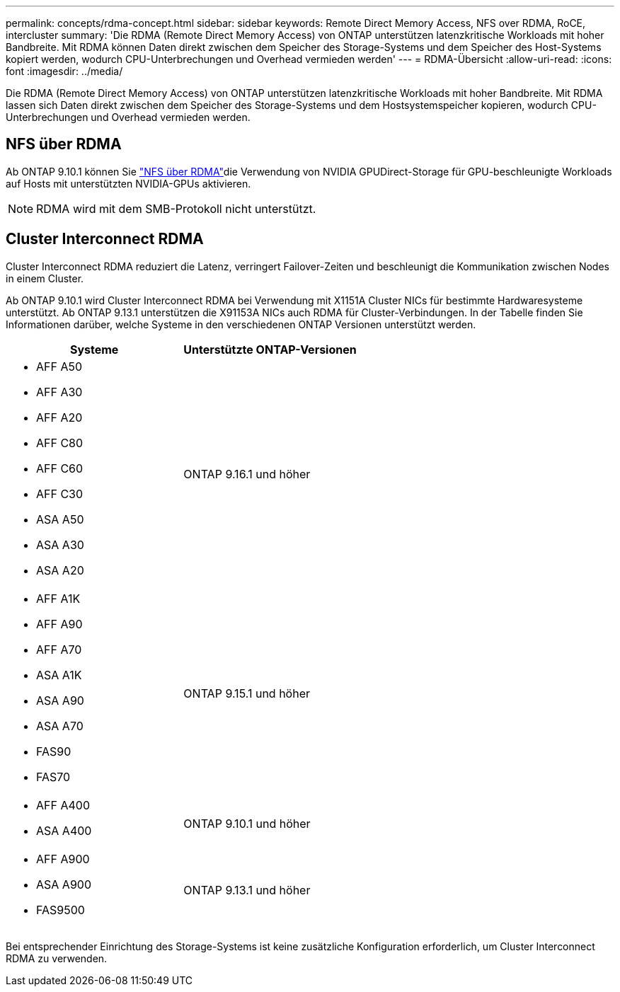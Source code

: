 ---
permalink: concepts/rdma-concept.html 
sidebar: sidebar 
keywords: Remote Direct Memory Access, NFS over RDMA, RoCE, intercluster 
summary: 'Die RDMA (Remote Direct Memory Access) von ONTAP unterstützen latenzkritische Workloads mit hoher Bandbreite. Mit RDMA können Daten direkt zwischen dem Speicher des Storage-Systems und dem Speicher des Host-Systems kopiert werden, wodurch CPU-Unterbrechungen und Overhead vermieden werden' 
---
= RDMA-Übersicht
:allow-uri-read: 
:icons: font
:imagesdir: ../media/


[role="lead"]
Die RDMA (Remote Direct Memory Access) von ONTAP unterstützen latenzkritische Workloads mit hoher Bandbreite. Mit RDMA lassen sich Daten direkt zwischen dem Speicher des Storage-Systems und dem Hostsystemspeicher kopieren, wodurch CPU-Unterbrechungen und Overhead vermieden werden.



== NFS über RDMA

Ab ONTAP 9.10.1 können Sie link:../nfs-rdma/index.html["NFS über RDMA"]die Verwendung von NVIDIA GPUDirect-Storage für GPU-beschleunigte Workloads auf Hosts mit unterstützten NVIDIA-GPUs aktivieren.


NOTE: RDMA wird mit dem SMB-Protokoll nicht unterstützt.



== Cluster Interconnect RDMA

Cluster Interconnect RDMA reduziert die Latenz, verringert Failover-Zeiten und beschleunigt die Kommunikation zwischen Nodes in einem Cluster.

Ab ONTAP 9.10.1 wird Cluster Interconnect RDMA bei Verwendung mit X1151A Cluster NICs für bestimmte Hardwaresysteme unterstützt. Ab ONTAP 9.13.1 unterstützen die X91153A NICs auch RDMA für Cluster-Verbindungen. In der Tabelle finden Sie Informationen darüber, welche Systeme in den verschiedenen ONTAP Versionen unterstützt werden.

|===
| Systeme | Unterstützte ONTAP-Versionen 


 a| 
* AFF A50
* AFF A30
* AFF A20
* AFF C80
* AFF C60
* AFF C30
* ASA A50
* ASA A30
* ASA A20

| ONTAP 9.16.1 und höher 


 a| 
* AFF A1K
* AFF A90
* AFF A70
* ASA A1K
* ASA A90
* ASA A70
* FAS90
* FAS70

| ONTAP 9.15.1 und höher 


 a| 
* AFF A400
* ASA A400

| ONTAP 9.10.1 und höher 


 a| 
* AFF A900
* ASA A900
* FAS9500

| ONTAP 9.13.1 und höher 
|===
Bei entsprechender Einrichtung des Storage-Systems ist keine zusätzliche Konfiguration erforderlich, um Cluster Interconnect RDMA zu verwenden.
